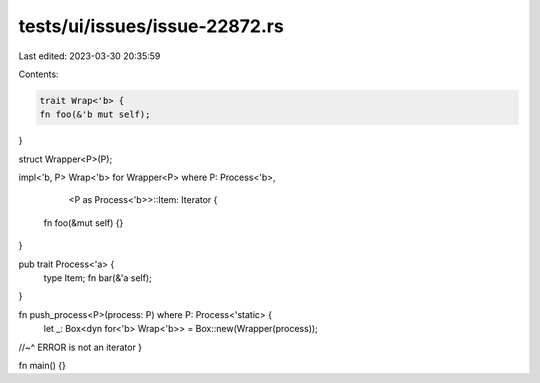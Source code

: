tests/ui/issues/issue-22872.rs
==============================

Last edited: 2023-03-30 20:35:59

Contents:

.. code-block:: rs

    trait Wrap<'b> {
    fn foo(&'b mut self);
}

struct Wrapper<P>(P);

impl<'b, P> Wrap<'b> for Wrapper<P>
where P: Process<'b>,
      <P as Process<'b>>::Item: Iterator {
    fn foo(&mut self) {}
}


pub trait Process<'a> {
    type Item;
    fn bar(&'a self);
}

fn push_process<P>(process: P) where P: Process<'static> {
    let _: Box<dyn for<'b> Wrap<'b>> = Box::new(Wrapper(process));
//~^ ERROR is not an iterator
}

fn main() {}


